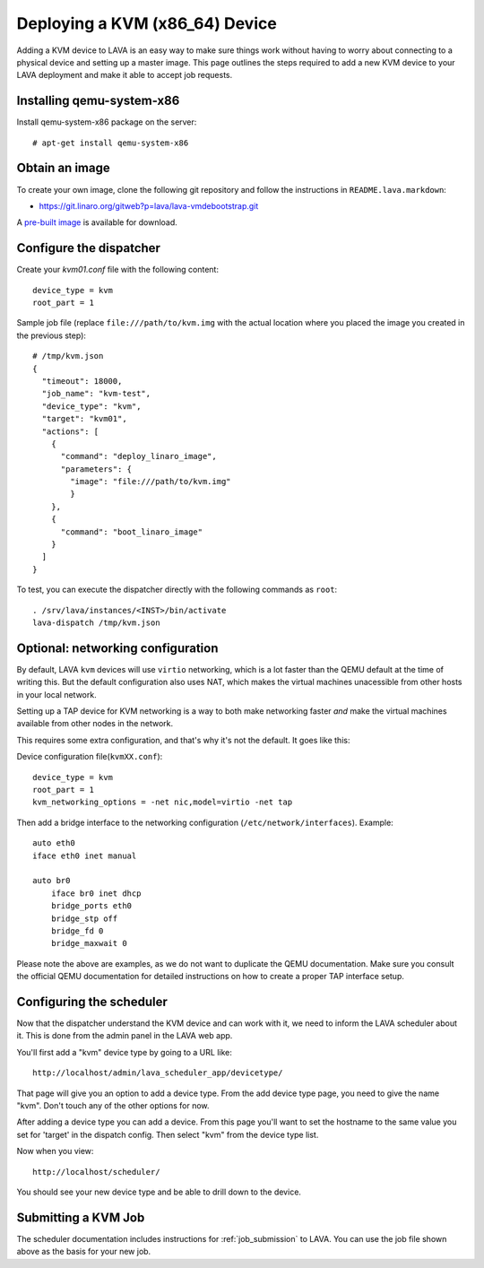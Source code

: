 Deploying a KVM (x86_64) Device
===============================

Adding a KVM device to LAVA is an easy way to make sure things work without
having to worry about connecting to a physical device and setting up a master
image. This page outlines the steps required to add a new KVM device to your
LAVA deployment and make it able to accept job requests.

Installing qemu-system-x86
--------------------------

Install qemu-system-x86 package on the server::

    # apt-get install qemu-system-x86

Obtain an image
---------------

To create your own image, clone the following git repository and follow
the instructions in ``README.lava.markdown``:

* https://git.linaro.org/gitweb?p=lava/lava-vmdebootstrap.git

A `pre-built image`_ is available for download.

.. _`pre-built image`: http://images.validation.linaro.org/kvm-debian-wheezy.img.gz

Configure the dispatcher
------------------------

Create your *kvm01.conf* file with the following content::

    device_type = kvm
    root_part = 1

Sample job file (replace ``file:///path/to/kvm.img`` with the actual
location where you placed the image you created in the previous step)::

    # /tmp/kvm.json
    {
      "timeout": 18000,
      "job_name": "kvm-test",
      "device_type": "kvm",
      "target": "kvm01",
      "actions": [
        {
          "command": "deploy_linaro_image",
          "parameters": {
            "image": "file:///path/to/kvm.img"
            }
        },
        {
          "command": "boot_linaro_image"
        }
      ]
    }

To test, you can execute the dispatcher directly with the following
commands as ``root``:

::

    . /srv/lava/instances/<INST>/bin/activate
    lava-dispatch /tmp/kvm.json

Optional: networking configuration
----------------------------------

By default, LAVA ``kvm`` devices will use ``virtio`` networking, which
is a lot faster than the QEMU default at the time of writing this. But
the default configuration also uses NAT, which makes the virtual
machines unacessible from other hosts in your local network.

Setting up a TAP device for KVM networking is a way to both make
networking faster *and* make the virtual machines available from other
nodes in the network.

This requires some extra configuration, and that's why it's not the
default. It goes like this:

Device configuration file(``kvmXX.conf``)::

    device_type = kvm
    root_part = 1
    kvm_networking_options = -net nic,model=virtio -net tap

Then add a bridge interface to the networking configuration
(``/etc/network/interfaces``). Example::

    auto eth0
    iface eth0 inet manual

    auto br0
        iface br0 inet dhcp
        bridge_ports eth0
        bridge_stp off
        bridge_fd 0
        bridge_maxwait 0

Please note the above are examples, as we do not want to duplicate the
QEMU documentation. Make sure you consult the official QEMU
documentation for detailed instructions on how to create a proper TAP
interface setup.

Configuring the scheduler
-------------------------

Now that the dispatcher understand the KVM device and can work with it, we
need to inform the LAVA scheduler about it. This is done from the admin panel
in the LAVA web app.

You'll first add a "kvm" device type by going to a URL like::

 http://localhost/admin/lava_scheduler_app/devicetype/

That page will give you an option to add a device type. From the add device
type page, you need to give the name "kvm". Don't touch any of the other
options for now.

After adding a device type you can add a device. From this page you'll want
to set the hostname to the same value you set for 'target' in the dispatch
config. Then select "kvm" from the device type list.

Now when you view::

 http://localhost/scheduler/

You should see your new device type and be able to drill down to the device.

Submitting a KVM Job
--------------------

The scheduler documentation includes instructions for :ref:`job_submission` to
LAVA. You can use the job file shown above as the basis for your new job.
